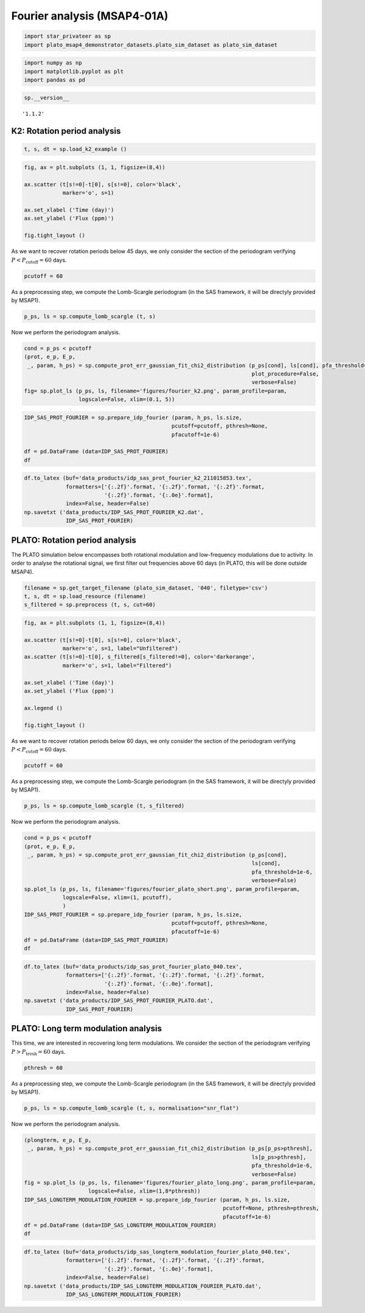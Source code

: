 Fourier analysis (MSAP4-01A)
============================

.. code:: ipython3

    import star_privateer as sp
    import plato_msap4_demonstrator_datasets.plato_sim_dataset as plato_sim_dataset

.. code:: ipython3

    import numpy as np
    import matplotlib.pyplot as plt
    import pandas as pd

.. code:: ipython3

    sp.__version__




.. parsed-literal::

    '1.1.2'



K2: Rotation period analysis
----------------------------

.. code:: ipython3

    t, s, dt = sp.load_k2_example ()

.. code:: ipython3

    fig, ax = plt.subplots (1, 1, figsize=(8,4))
    
    ax.scatter (t[s!=0]-t[0], s[s!=0], color='black', 
                marker='o', s=1)
    
    ax.set_xlabel ('Time (day)')
    ax.set_ylabel ('Flux (ppm)')
    
    fig.tight_layout ()



.. image:: fourier_analysis_files/fourier_analysis_6_0.png


As we want to recover rotation periods below 45 days, we only consider
the section of the periodogram verifying
:math:`P < P_\mathrm{cutoff} = 60` days.

.. code:: ipython3

    pcutoff = 60

As a preprocessing step, we compute the Lomb-Scargle periodogram (in the
SAS framework, it will be directyly provided by MSAP1).

.. code:: ipython3

    p_ps, ls = sp.compute_lomb_scargle (t, s)

Now we perform the periodogram analysis.

.. code:: ipython3

    cond = p_ps < pcutoff
    (prot, e_p, E_p, 
     _, param, h_ps) = sp.compute_prot_err_gaussian_fit_chi2_distribution (p_ps[cond], ls[cond], pfa_threshold=1e-6, 
                                                                           plot_procedure=False,
                                                                           verbose=False)
    fig= sp.plot_ls (p_ps, ls, filename='figures/fourier_k2.png', param_profile=param, 
                     logscale=False, xlim=(0.1, 5))



.. image:: fourier_analysis_files/fourier_analysis_12_0.png


.. code:: ipython3

    IDP_SAS_PROT_FOURIER = sp.prepare_idp_fourier (param, h_ps, ls.size,
                                                  pcutoff=pcutoff, pthresh=None,
                                                  pfacutoff=1e-6)
    
    df = pd.DataFrame (data=IDP_SAS_PROT_FOURIER)
    df




.. raw:: html

    <div>
    <style scoped>
        .dataframe tbody tr th:only-of-type {
            vertical-align: middle;
        }
    
        .dataframe tbody tr th {
            vertical-align: top;
        }
    
        .dataframe thead th {
            text-align: right;
        }
    </style>
    <table border="1" class="dataframe">
      <thead>
        <tr style="text-align: right;">
          <th></th>
          <th>0</th>
          <th>1</th>
          <th>2</th>
          <th>3</th>
          <th>4</th>
        </tr>
      </thead>
      <tbody>
        <tr>
          <th>0</th>
          <td>1.393528</td>
          <td>0.001392</td>
          <td>0.001395</td>
          <td>438.472941</td>
          <td>1.000000e-16</td>
        </tr>
        <tr>
          <th>1</th>
          <td>0.779111</td>
          <td>0.000778</td>
          <td>0.000780</td>
          <td>368.082305</td>
          <td>1.000000e-16</td>
        </tr>
        <tr>
          <th>2</th>
          <td>2.787059</td>
          <td>0.002784</td>
          <td>0.002790</td>
          <td>291.548014</td>
          <td>1.000000e-16</td>
        </tr>
        <tr>
          <th>3</th>
          <td>2.683252</td>
          <td>0.002680</td>
          <td>0.002686</td>
          <td>85.520009</td>
          <td>1.000000e-16</td>
        </tr>
        <tr>
          <th>4</th>
          <td>0.225067</td>
          <td>0.000427</td>
          <td>0.000428</td>
          <td>43.158470</td>
          <td>1.000000e-16</td>
        </tr>
        <tr>
          <th>5</th>
          <td>0.129272</td>
          <td>0.000028</td>
          <td>0.000028</td>
          <td>33.369658</td>
          <td>3.219155e-15</td>
        </tr>
      </tbody>
    </table>
    </div>



.. code:: ipython3

    df.to_latex (buf='data_products/idp_sas_prot_fourier_k2_211015853.tex', 
                 formatters=['{:.2f}'.format, '{:.2f}'.format, '{:.2f}'.format,
                             '{:.2f}'.format, '{:.0e}'.format],  
                 index=False, header=False)
    np.savetxt ('data_products/IDP_SAS_PROT_FOURIER_K2.dat', 
                 IDP_SAS_PROT_FOURIER)

PLATO: Rotation period analysis
-------------------------------

The PLATO simulation below encompasses both rotational modulation and
low-frequency modulations due to activity. In order to analyse the
rotational signal, we first filter out frequencies above 60 days (in
PLATO, this will be done outside MSAP4).

.. code:: ipython3

    filename = sp.get_target_filename (plato_sim_dataset, '040', filetype='csv')
    t, s, dt = sp.load_resource (filename)
    s_filtered = sp.preprocess (t, s, cut=60)

.. code:: ipython3

    fig, ax = plt.subplots (1, 1, figsize=(8,4))
    
    ax.scatter (t[s!=0]-t[0], s[s!=0], color='black', 
                marker='o', s=1, label="Unfiltered")
    ax.scatter (t[s!=0]-t[0], s_filtered[s_filtered!=0], color='darkorange', 
                marker='o', s=1, label="Filtered")
    
    ax.set_xlabel ('Time (day)')
    ax.set_ylabel ('Flux (ppm)')
    
    ax.legend ()
    
    fig.tight_layout ()



.. image:: fourier_analysis_files/fourier_analysis_18_0.png


As we want to recover rotation periods below 60 days, we only consider
the section of the periodogram verifying
:math:`P < P_\mathrm{cutoff} = 60` days.

.. code:: ipython3

    pcutoff = 60

As a preprocessing step, we compute the Lomb-Scargle periodogram (in the
SAS framework, it will be directyly provided by MSAP1).

.. code:: ipython3

    p_ps, ls = sp.compute_lomb_scargle (t, s_filtered)

Now we perform the periodogram analysis.

.. code:: ipython3

    cond = p_ps < pcutoff
    (prot, e_p, E_p, 
     _, param, h_ps) = sp.compute_prot_err_gaussian_fit_chi2_distribution (p_ps[cond], 
                                                                           ls[cond], 
                                                                           pfa_threshold=1e-6,
                                                                           verbose=False)
    sp.plot_ls (p_ps, ls, filename='figures/fourier_plato_short.png', param_profile=param, 
                logscale=False, xlim=(1, pcutoff), 
                )
    IDP_SAS_PROT_FOURIER = sp.prepare_idp_fourier (param, h_ps, ls.size,
                                                  pcutoff=pcutoff, pthresh=None,
                                                  pfacutoff=1e-6)
    df = pd.DataFrame (data=IDP_SAS_PROT_FOURIER)
    df




.. raw:: html

    <div>
    <style scoped>
        .dataframe tbody tr th:only-of-type {
            vertical-align: middle;
        }
    
        .dataframe tbody tr th {
            vertical-align: top;
        }
    
        .dataframe thead th {
            text-align: right;
        }
    </style>
    <table border="1" class="dataframe">
      <thead>
        <tr style="text-align: right;">
          <th></th>
          <th>0</th>
          <th>1</th>
          <th>2</th>
          <th>3</th>
          <th>4</th>
        </tr>
      </thead>
      <tbody>
        <tr>
          <th>0</th>
          <td>25.714472</td>
          <td>0.025694</td>
          <td>0.025745</td>
          <td>28.380401</td>
          <td>4.726593e-13</td>
        </tr>
        <tr>
          <th>1</th>
          <td>26.704732</td>
          <td>0.026685</td>
          <td>0.026738</td>
          <td>17.165303</td>
          <td>3.509164e-08</td>
        </tr>
        <tr>
          <th>2</th>
          <td>23.942589</td>
          <td>0.023925</td>
          <td>0.023973</td>
          <td>15.850085</td>
          <td>1.307361e-07</td>
        </tr>
      </tbody>
    </table>
    </div>




.. image:: fourier_analysis_files/fourier_analysis_24_1.png


.. code:: ipython3

    df.to_latex (buf='data_products/idp_sas_prot_fourier_plato_040.tex', 
                 formatters=['{:.2f}'.format, '{:.2f}'.format, '{:.2f}'.format,
                             '{:.2f}'.format, '{:.0e}'.format],  
                 index=False, header=False)
    np.savetxt ('data_products/IDP_SAS_PROT_FOURIER_PLATO.dat', 
                 IDP_SAS_PROT_FOURIER)

PLATO: Long term modulation analysis
------------------------------------

This time, we are interested in recovering long term modulations. We
consider the section of the periodogram verifying
:math:`P > P_\mathrm{tresh} = 60` days.

.. code:: ipython3

    pthresh = 60

As a preprocessing step, we compute the Lomb-Scargle periodogram (in the
SAS framework, it will be directyly provided by MSAP1).

.. code:: ipython3

    p_ps, ls = sp.compute_lomb_scargle (t, s, normalisation="snr_flat")

Now we perform the periodogram analysis.

.. code:: ipython3

    (plongterm, e_p, E_p, 
     _, param, h_ps) = sp.compute_prot_err_gaussian_fit_chi2_distribution (p_ps[p_ps>pthresh], 
                                                                           ls[p_ps>pthresh], 
                                                                           pfa_threshold=1e-6, 
                                                                           verbose=False)
    fig = sp.plot_ls (p_ps, ls, filename='figures/fourier_plato_long.png', param_profile=param, 
                        logscale=False, xlim=(1,8*pthresh))
    IDP_SAS_LONGTERM_MODULATION_FOURIER = sp.prepare_idp_fourier (param, h_ps, ls.size,
                                                                  pcutoff=None, pthresh=pthresh,
                                                                  pfacutoff=1e-6)
    df = pd.DataFrame (data=IDP_SAS_LONGTERM_MODULATION_FOURIER)
    df




.. raw:: html

    <div>
    <style scoped>
        .dataframe tbody tr th:only-of-type {
            vertical-align: middle;
        }
    
        .dataframe tbody tr th {
            vertical-align: top;
        }
    
        .dataframe thead th {
            text-align: right;
        }
    </style>
    <table border="1" class="dataframe">
      <thead>
        <tr style="text-align: right;">
          <th></th>
          <th>0</th>
          <th>1</th>
          <th>2</th>
          <th>3</th>
          <th>4</th>
        </tr>
      </thead>
      <tbody>
        <tr>
          <th>0</th>
          <td>347.003860</td>
          <td>0.346584</td>
          <td>0.347278</td>
          <td>8.754753e+06</td>
          <td>1.000000e-16</td>
        </tr>
        <tr>
          <th>1</th>
          <td>693.938698</td>
          <td>0.693030</td>
          <td>0.694417</td>
          <td>2.280495e+06</td>
          <td>1.000000e-16</td>
        </tr>
        <tr>
          <th>2</th>
          <td>115.612182</td>
          <td>0.115417</td>
          <td>0.115648</td>
          <td>5.105828e+05</td>
          <td>1.000000e-16</td>
        </tr>
        <tr>
          <th>3</th>
          <td>86.663796</td>
          <td>0.086471</td>
          <td>0.086644</td>
          <td>3.620016e+05</td>
          <td>1.000000e-16</td>
        </tr>
        <tr>
          <th>4</th>
          <td>62.592651</td>
          <td>0.062019</td>
          <td>0.062142</td>
          <td>2.829973e+05</td>
          <td>1.000000e-16</td>
        </tr>
        <tr>
          <th>5</th>
          <td>231.113051</td>
          <td>0.230567</td>
          <td>0.231028</td>
          <td>2.553851e+05</td>
          <td>1.000000e-16</td>
        </tr>
        <tr>
          <th>6</th>
          <td>99.058919</td>
          <td>0.098854</td>
          <td>0.099052</td>
          <td>1.641647e+05</td>
          <td>1.000000e-16</td>
        </tr>
        <tr>
          <th>7</th>
          <td>77.045937</td>
          <td>0.076886</td>
          <td>0.077040</td>
          <td>1.452372e+05</td>
          <td>1.000000e-16</td>
        </tr>
        <tr>
          <th>8</th>
          <td>173.336225</td>
          <td>0.172940</td>
          <td>0.173286</td>
          <td>1.025115e+05</td>
          <td>1.000000e-16</td>
        </tr>
      </tbody>
    </table>
    </div>




.. image:: fourier_analysis_files/fourier_analysis_32_1.png


.. code:: ipython3

    df.to_latex (buf='data_products/idp_sas_longterm_modulation_fourier_plato_040.tex', 
                 formatters=['{:.2f}'.format, '{:.2f}'.format, '{:.2f}'.format,
                             '{:.2f}'.format, '{:.0e}'.format],  
                 index=False, header=False)
    np.savetxt ('data_products/IDP_SAS_LONGTERM_MODULATION_FOURIER_PLATO.dat', 
                 IDP_SAS_LONGTERM_MODULATION_FOURIER)

